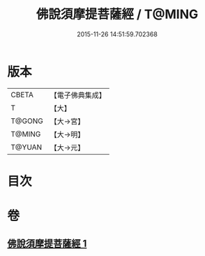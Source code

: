 #+TITLE: 佛說須摩提菩薩經 / T@MING
#+DATE: 2015-11-26 14:51:59.702368
* 版本
 |     CBETA|【電子佛典集成】|
 |         T|【大】     |
 |    T@GONG|【大→宮】   |
 |    T@MING|【大→明】   |
 |    T@YUAN|【大→元】   |

* 目次
* 卷
** [[file:KR6f0027_001.txt][佛說須摩提菩薩經 1]]
